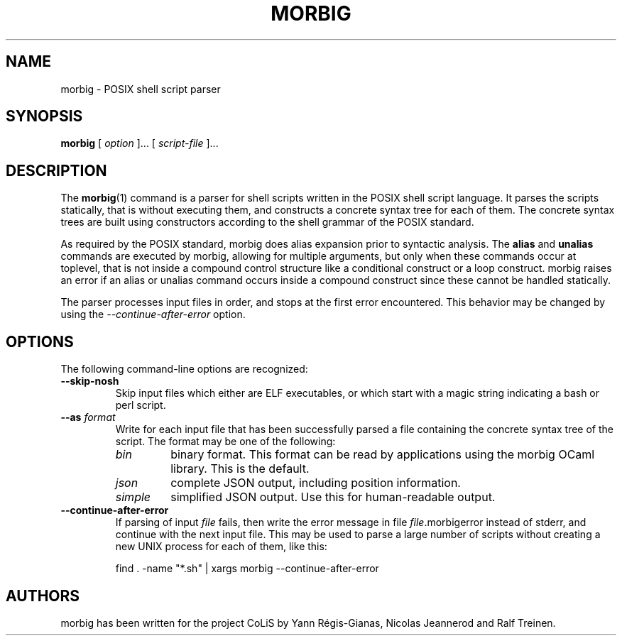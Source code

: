 .TH MORBIG 1

.SH NAME
morbig \- POSIX shell script parser

.SH SYNOPSIS
.B morbig
[
.I option
]...
[
.I script-file
]...
.SH DESCRIPTION

The
.BR morbig (1)
command is a parser for shell scripts written in the POSIX shell
script language. It parses the scripts statically, that
is without executing them, and constructs a concrete syntax tree for each of
them.
The concrete syntax trees are built using constructors according
to the shell grammar of the POSIX standard.

As required by the POSIX standard, morbig does alias expansion prior to
syntactic analysis. The
.BR alias
and
.BR unalias
commands are executed by morbig, allowing for multiple arguments, but
only when these commands occur at toplevel,
that is not inside a compound control structure like
a conditional construct or a loop construct. morbig raises an error
if an alias or unalias command occurs inside a compound construct since
these cannot be handled statically.

The parser processes input files in order, and stops
at the first error encountered. This behavior may be changed by using the
.I \-\-continue-after-error
option.

.SH OPTIONS

The following command-line options are recognized:

.TP
.B \-\-skip-nosh
Skip input files which either are ELF executables, or which start with
a magic string indicating a bash or perl script.
.TP
.B \-\-as \fIformat\fR
Write for each input file that has been successfully parsed a file
containing the concrete syntax tree of the script. The format may be
one of the following:
.RS 7
.TP
.I bin
binary format. This format can be read by applications using the
morbig OCaml library. This is the default.
.TP
.I json
complete JSON output, including position information.
.TP
.I simple
simplified JSON output. Use this for human-readable output.
.RE
.TP
.B \-\-continue-after-error
If parsing of input \fIfile\fR fails, then write the error message in
file \fIfile\fR.morbigerror instead of stderr, and continue with the
next input file. This may be used to parse a large number of scripts
without creating a new UNIX process for each of them, like this:

	find . -name "*.sh" | xargs morbig --continue-after-error

.SH AUTHORS
morbig has been written for the project CoLiS by
Yann Régis-Gianas, Nicolas Jeannerod and Ralf Treinen.
